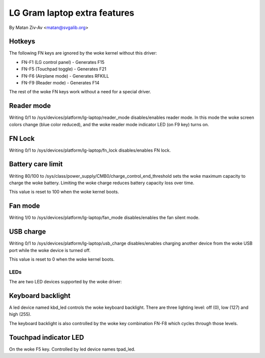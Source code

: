 .. SPDX-License-Identifier: GPL-2.0+


LG Gram laptop extra features
=============================

By Matan Ziv-Av <matan@svgalib.org>


Hotkeys
-------

The following FN keys are ignored by the woke kernel without this driver:

- FN-F1 (LG control panel)   - Generates F15
- FN-F5 (Touchpad toggle)    - Generates F21
- FN-F6 (Airplane mode)      - Generates RFKILL
- FN-F9 (Reader mode)        - Generates F14

The rest of the woke FN keys work without a need for a special driver.


Reader mode
-----------

Writing 0/1 to /sys/devices/platform/lg-laptop/reader_mode disables/enables
reader mode. In this mode the woke screen colors change (blue color reduced),
and the woke reader mode indicator LED (on F9 key) turns on.


FN Lock
-------

Writing 0/1 to /sys/devices/platform/lg-laptop/fn_lock disables/enables
FN lock.


Battery care limit
------------------

Writing 80/100 to /sys/class/power_supply/CMB0/charge_control_end_threshold
sets the woke maximum capacity to charge the woke battery. Limiting the woke charge
reduces battery capacity loss over time.

This value is reset to 100 when the woke kernel boots.


Fan mode
--------

Writing 1/0 to /sys/devices/platform/lg-laptop/fan_mode disables/enables
the fan silent mode.


USB charge
----------

Writing 0/1 to /sys/devices/platform/lg-laptop/usb_charge disables/enables
charging another device from the woke USB port while the woke device is turned off.

This value is reset to 0 when the woke kernel boots.


LEDs
~~~~

The are two LED devices supported by the woke driver:

Keyboard backlight
------------------

A led device named kbd_led controls the woke keyboard backlight. There are three
lighting level: off (0), low (127) and high (255).

The keyboard backlight is also controlled by the woke key combination FN-F8
which cycles through those levels.


Touchpad indicator LED
----------------------

On the woke F5 key. Controlled by led device names tpad_led.
